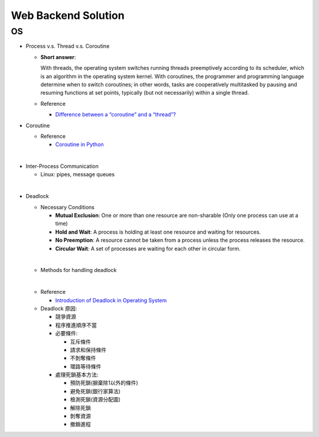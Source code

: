 Web Backend Solution
=======================


OS
----

- Process v.s. Thread v.s. Coroutine

  - **Short answer**:

    With threads, the operating system switches running threads preemptively according to its scheduler, 
    which is an algorithm in the operating system kernel. 
    With coroutines, the programmer and programming language determine when to switch coroutines; 
    in other words, tasks are cooperatively multitasked by pausing and resuming functions at set points, 
    typically (but not necessarily) within a single thread.

  - Reference
  
    - `Difference between a “coroutine” and a “thread”? <https://stackoverflow.com/questions/1934715/difference-between-a-coroutine-and-a-thread>`_



- Coroutine

  - Reference
  
    - `Coroutine in Python <https://www.geeksforgeeks.org/coroutine-in-python/>`_


|

- Inter-Process Communication

  - Linux: pipes, message queues

|

- Deadlock
  
  - Necessary Conditions
  
    - **Mutual Exclusion**: One or more than one resource are non-sharable (Only one process can use at a time)
    - **Hold and Wait**: A process is holding at least one resource and waiting for resources.
    - **No Preemption**: A resource cannot be taken from a process unless the process releases the resource.
    - **Circular Wait**: A set of processes are waiting for each other in circular form.

  |
  - Methods for handling deadlock
  |
  - Reference
  
    - `Introduction of Deadlock in Operating System <https://www.geeksforgeeks.org/introduction-of-deadlock-in-operating-system/>`_


  - Deadlock 原因:

    - 競爭資源
    - 程序推進順序不當
    - 必要條件:

      - 互斥條件
      - 請求和保持條件
      - 不剝奪條件
      - 環路等待條件

    - 處理死鎖基本方法:

      - 預防死鎖(摒棄除1以外的條件)
      - 避免死鎖(銀行家算法)
      - 檢測死鎖(資源分配圖)
      - 解除死鎖
      - 剝奪資源
      - 撤銷進程
















